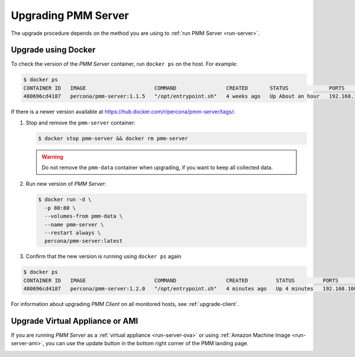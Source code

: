 .. _upgrade-server:

====================
Upgrading PMM Server
====================

The upgrade procedure depends on the method you are using
to :ref:`run PMM Server <run-server>`.

Upgrade using Docker
====================

To check the version of the *PMM Server* container,
run ``docker ps`` on the host.
For example:

.. code-block:: bash

   $ docker ps
   CONTAINER ID   IMAGE                      COMMAND                CREATED       STATUS             PORTS                               NAMES
   480696cd4187   percona/pmm-server:1.1.5   "/opt/entrypoint.sh"   4 weeks ago   Up About an hour   192.168.100.1:80->80/tcp, 443/tcp   pmm-server

If there is a newer version
available at https://hub.docker.com/r/percona/pmm-server/tags/:

1. Stop and remove the ``pmm-server`` container:

   .. code-block:: bash

      $ docker stop pmm-server && docker rm pmm-server

   .. warning:: Do not remove the ``pmm-data`` container when upgrading,
      if you want to keep all collected data.

#. Run new version of *PMM Server*:

   .. code-block:: bash

      $ docker run -d \
        -p 80:80 \
        --volumes-from pmm-data \
        --name pmm-server \
        --restart always \
        percona/pmm-server:latest

#. Confirm that the new version is running using ``docker ps`` again

.. code-block:: bash

   $ docker ps
   CONTAINER ID   IMAGE                      COMMAND                CREATED         STATUS         PORTS                               NAMES
   480696cd4187   percona/pmm-server:1.2.0   "/opt/entrypoint.sh"   4 minutes ago   Up 4 minutes   192.168.100.1:80->80/tcp, 443/tcp   pmm-server

For information about upgrading *PMM Client* on all monitored hosts,
see :ref:`upgrade-client`.

Upgrade Virtual Appliance or AMI
================================

If you are running *PMM Server* as a :ref:`virtual appliance <run-server-ova>`
or using :ref:`Amazon Machine Image <run-server-ami>`,
you can use the update button in the bottom right corner
of the PMM landing page.

.. image:: ../../images/update-button.png

